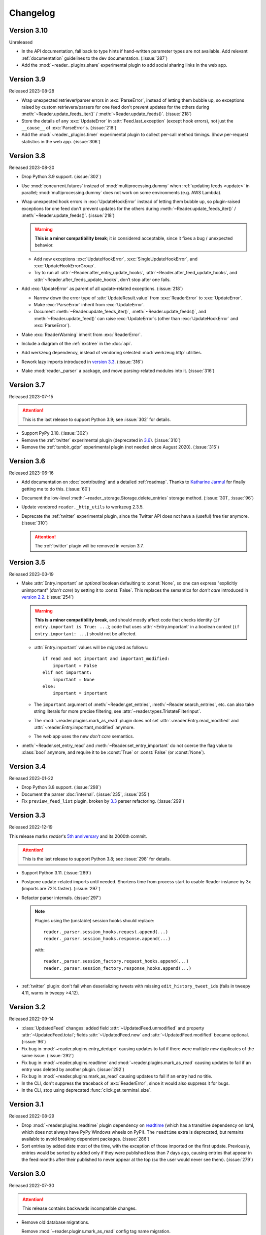 
Changelog
=========

.. module:: reader
  :noindex:


Version 3.10
------------

Unreleased

* In the API documentation,
  fall back to type hints if hand-written parameter types are not available.
  Add relevant :ref:`documentation` guidelines to the dev documentation.
  (:issue:`287`)
* Add the :mod:`~reader._plugins.share` experimental plugin
  to add social sharing links in the web app.


Version 3.9
-----------

Released 2023-08-28

* Wrap unexpected retriever/parser errors in :exc:`ParseError`,
  instead of letting them bubble up,
  so exceptions raised by custom retrievers/parsers
  for one feed don't prevent updates for the others
  during :meth:`~Reader.update_feeds_iter()` / :meth:`~Reader.update_feeds()`.
  (:issue:`218`)
* Store the details of any :exc:`UpdateError` in :attr:`Feed.last_exception`
  (except hook errors),
  not just the ``__cause__`` of :exc:`ParseError`\s.
  (:issue:`218`)

* Add the :mod:`~reader._plugins.timer` experimental plugin
  to collect per-call method timings.
  Show per-request statistics in the web app.
  (:issue:`306`)


Version 3.8
-----------

Released 2023-08-20

* Drop Python 3.9 support. (:issue:`302`)
* Use :mod:`concurrent.futures` instead of :mod:`multiprocessing.dummy`
  when :ref:`updating feeds <update>` in parallel;
  :mod:`multiprocessing.dummy` does not work on some environments
  (e.g. AWS Lambda).

* Wrap unexpected hook errors in :exc:`UpdateHookError`
  instead of letting them bubble up,
  so plugin-raised exceptions for one feed don't prevent updates for the others
  during :meth:`~Reader.update_feeds_iter()` / :meth:`~Reader.update_feeds()`.
  (:issue:`218`)

  .. warning::

    **This is a minor compatibility break**;
    it is considered acceptable, since it fixes a bug / unexpected behavior.

  * Add new exceptions :exc:`UpdateHookError`,
    :exc:`SingleUpdateHookError`, and :exc:`UpdateHookErrorGroup`.

  * Try to run all
    :attr:`~Reader.after_entry_update_hooks`,
    :attr:`~Reader.after_feed_update_hooks`, and
    :attr:`~Reader.after_feeds_update_hooks`,
    don’t stop after one fails.

* Add :exc:`UpdateError` as parent of all update-related exceptions. (:issue:`218`)

  * Narrow down the error type of :attr:`UpdateResult.value`
    from :exc:`ReaderError` to :exc:`UpdateError`.
  * Make :exc:`ParseError` inherit from :exc:`UpdateError`.
  * Document :meth:`~Reader.update_feeds_iter()`, :meth:`~Reader.update_feeds()`,
    and :meth:`~Reader.update_feed()` can raise :exc:`UpdateError`\s
    (other than :exc:`UpdateHookError` and :exc:`ParseError`).

* Make :exc:`ReaderWarning` inherit from :exc:`ReaderError`.

* Include a diagram of the :ref:`exctree` in the :doc:`api`.

* Add werkzeug dependency,
  instead of vendoring selected :mod:`werkzeug.http` utilities.
* Rework lazy imports introduced in `version 3.3 <Version 3.3_>`_.
  (:issue:`316`)
* Make :mod:`reader._parser` a package, and move parsing-related modules into it.
  (:issue:`316`)


Version 3.7
-----------

Released 2023-07-15

.. attention::

    This is the last release to support Python 3.9;
    see :issue:`302` for details.

* Support PyPy 3.10. (:issue:`302`)

* Remove the :ref:`twitter` experimental plugin
  (deprecated in `3.6 <Version 3.6_>`_).
  (:issue:`310`)
* Remove the :ref:`tumblr_gdpr` experimental plugin
  (not needed since August 2020).
  (:issue:`315`)


Version 3.6
-----------

Released 2023-06-16

* Add documentation on :doc:`contributing`
  and a detailed :ref:`roadmap`.
  Thanks to `Katharine Jarmul <https://kjamistan.com/>`_
  for finally getting me to do this.
  (:issue:`60`)
* Document the low-level
  :meth:`~reader._storage.Storage.delete_entries`
  storage method.
  (:issue:`301`, :issue:`96`)
* Update vendored ``reader._http_utils`` to werkzeug 2.3.5.

* Deprecate the :ref:`twitter` experimental plugin,
  since the Twitter API does not have a (useful) free tier anymore.
  (:issue:`310`)

  .. attention::

    The :ref:`twitter` plugin will be removed in version 3.7.


Version 3.5
-----------

Released 2023-03-19

* Make :attr:`Entry.important` an *optional* boolean
  defaulting to :const:`None`,
  so one can express "explicitly unimportant" (*don't care*)
  by setting it to :const:`False`.
  This replaces the semantics for *don't care* introduced
  in `version 2.2 <Version 2.2_>`_.
  (:issue:`254`)

  .. warning::

    **This is a minor compatibility break**,
    and should mostly affect code that checks identity
    (``if entry.important is True: ...``);
    code that uses :attr:`~Entry.important` in a boolean context
    (``if entry.important: ...``)
    should not be affected.

  * :attr:`Entry.important` values will be migrated as follows::

      if read and not important and important_modified:
          important = False
      elif not important:
          important = None
      else:
          important = important

  * The ``important`` argument of
    :meth:`~Reader.get_entries`, :meth:`~Reader.search_entries`, etc.
    can also take string literals for more precise filtering,
    see :attr:`~reader.types.TristateFilterInput`.

  * The :mod:`~reader.plugins.mark_as_read` plugin
    does not set :attr:`~reader.Entry.read_modified` and
    :attr:`~reader.Entry.important_modified` anymore.

  * The web app uses the new *don't care* semantics.

* :meth:`~Reader.set_entry_read` and :meth:`~Reader.set_entry_important`
  do not coerce the flag value to :class:`bool` anymore,
  and require it to be :const:`True` or :const:`False` (or :const:`None`).


Version 3.4
-----------

Released 2023-01-22

* Drop Python 3.8 support. (:issue:`298`)

* Document the parser :doc:`internal`.
  (:issue:`235`, :issue:`255`)

* Fix ``preview_feed_list`` plugin,
  broken by `3.3 <Version 3.3_>`_ parser refactoring.
  (:issue:`299`)


Version 3.3
-----------

Released 2022-12-19

This release marks *reader*'s `5th anniversary`_ and its 2000th commit.

.. attention::

    This is the last release to support Python 3.8;
    see :issue:`298` for details.

* Support Python 3.11. (:issue:`289`)

* Postpone update-related imports until needed.
  Shortens time from process start to usable Reader instance by 3x
  (imports are 72% faster). (:issue:`297`)

* Refactor parser internals. (:issue:`297`)

  .. note::

    Plugins using the (unstable) session hooks should replace::

        reader._parser.session_hooks.request.append(...)
        reader._parser.session_hooks.response.append(...)

    with::

        reader._parser.session_factory.request_hooks.append(...)
        reader._parser.session_factory.response_hooks.append(...)

* :ref:`twitter` plugin:
  don't fail when deserializing tweets with missing ``edit_history_tweet_ids``
  (fails in tweepy 4.11, warns in tweepy >4.12).

.. _5th anniversary: https://github.com/lemon24/reader/commit/73ac0bd3b8d0e5429e0bd7caf5281e4c9c74f16d


Version 3.2
-----------

Released 2022-09-14

* :class:`UpdatedFeed` changes:
  added field :attr:`~UpdatedFeed.unmodified`
  and property :attr:`~UpdatedFeed.total`;
  fields :attr:`~UpdatedFeed.new` and :attr:`~UpdatedFeed.modified`
  became optional.
  (:issue:`96`)
* Fix bug in :mod:`~reader.plugins.entry_dedupe` causing updates to fail
  if there were multiple *new* duplicates of the same issue.
  (:issue:`292`)
* Fix bug in :mod:`~reader.plugins.readtime`
  and :mod:`~reader.plugins.mark_as_read` causing updates to fail
  if an entry was deleted by another plugin.
  (:issue:`292`)
* Fix bug in :mod:`~reader.plugins.mark_as_read` causing updates to fail
  if an entry had no title.
* In the CLI, don't suppress the traceback of :exc:`ReaderError`,
  since it would also suppress it for bugs.
* In the CLI, stop using deprecated :func:`click.get_terminal_size`.


Version 3.1
-----------

Released 2022-08-29

* Drop :mod:`~reader.plugins.readtime` plugin dependency
  on `readtime <https://github.com/alanhamlett/readtime_>`_
  (which has a transitive dependency on lxml,
  which does not always have PyPy Windows wheels on PyPI).
  The ``readtime`` extra is deprecated,
  but remains available to avoid breaking dependent packages.
  (:issue:`286`)
* Sort entries by added date most of the time,
  with the exception of those imported on the first update.
  Previously, entries would be sorted by added
  only if they were published less than 7 days ago,
  causing entries that appear in the feed months after their published
  to never appear at the top (so the user would never see them).
  (:issue:`279`)


Version 3.0
-----------

Released 2022-07-30

.. attention::

    This release contains backwards incompatible changes.


* Remove old database migrations.

  Remove :mod:`~reader.plugins.mark_as_read` config tag name migration.

  If you are upgrading from *reader* 2.10 or newer, no action is required.

  .. _removed migrations 3.0:

  .. attention::

    If you are upgrading to *reader* 3.0 from a version **older than 2.10**,
    you must open your database with *reader* 2.10 or newer once,
    to run the removed migrations:

    .. code-block:: sh

        pip install 'reader>=2.10,<3' && \
        python - db.sqlite << EOF
        import sys
        from reader import make_reader
        from reader.plugins.mark_as_read import _migrate_pre_2_7_metadata as migrate_mark_as_read

        reader = make_reader(sys.argv[1])

        for feed in reader.get_feeds():
            migrate_mark_as_read(reader, feed)

        print("OK")

        EOF

* Remove code that issued deprecation warnings in versions 2.* (:issue:`268`):

  * :meth:`Reader.get_feed_metadata`
  * :meth:`Reader.get_feed_metadata_item`
  * :meth:`Reader.set_feed_metadata_item`
  * :meth:`Reader.delete_feed_metadata_item`
  * :meth:`Reader.get_feed_tags`
  * :meth:`Reader.add_feed_tag`
  * :meth:`Reader.remove_feed_tag`
  * :exc:`MetadataError`
  * :exc:`MetadataNotFoundError`
  * :exc:`FeedMetadataNotFoundError`
  * :exc:`EntryMetadataNotFoundError`
  * the :attr:`~Entry.object_id` property of data objects and related exceptions

* Make some of the parameters of the following positional-only (:issue:`268`):

  * :meth:`Reader.add_feed`: ``feed``
  * :meth:`Reader.delete_feed`: ``feed``
  * :meth:`Reader.change_feed_url`: ``old``, ``new``
  * :meth:`Reader.get_feed`: ``feed``, ``default``
  * :meth:`Reader.set_feed_user_title`: ``feed``, ``title``
  * :meth:`Reader.enable_feed_updates`: ``feed``
  * :meth:`Reader.disable_feed_updates`: ``feed``
  * :meth:`Reader.update_feed`: ``feed``
  * :meth:`Reader.get_entry`: ``entry``, ``default``
  * :meth:`Reader.set_entry_read`: ``entry``, ``read``
  * :meth:`Reader.mark_entry_as_read`: ``entry``
  * :meth:`Reader.mark_entry_as_unread`: ``entry``
  * :meth:`Reader.set_entry_important`: ``entry``, ``important``
  * :meth:`Reader.mark_entry_as_important`: ``entry``
  * :meth:`Reader.mark_entry_as_unimportant`: ``entry``
  * :meth:`Reader.add_entry`: ``entry``
  * :meth:`Reader.delete_entry`: ``entry``
  * :meth:`Reader.search_entries`: ``query``
  * :meth:`Reader.search_entry_counts`: ``query``
  * :meth:`Reader.get_tags`: ``resource``
  * :meth:`Reader.get_tag_keys`: ``resource``
  * :meth:`Reader.get_tag`: ``resource``, ``key``, ``default``
  * :meth:`Reader.set_tag`: ``resource``, ``key``, ``value``
  * :meth:`Reader.delete_tag`: ``resource``, ``key``
  * :meth:`Reader.make_reader_reserved_name`: ``key``
  * :meth:`Reader.make_plugin_reserved_name`: ``plugin_name``, ``key``
  * :exc:`FeedError` (and subclasses): ``url``
  * :exc:`EntryError` (and subclasses): ``feed_url``, ``entry_id``
  * :exc:`TagError` (and subclasses): ``resource_id``, ``key``

* In :func:`make_reader`,
  wrap exceptions raised during plugin initialization
  in new exception :exc:`PluginInitError`
  instead of letting them bubble up.
  (:issue:`268`)

* Swap the order of the first two arguments of :exc:`TagError` (and subclasses);
  ``TagError(key, resource_id, ...)`` becomes
  ``TagError(resource_id, key, ...)``.
  (:issue:`268`)



Version 2.17
------------

Released 2022-07-23

* Deprecate the :attr:`~Entry.object_id` property of data objects
  in favor of new property :attr:`~Entry.resource_id`.
  :attr:`~Entry.resource_id` is the same as :attr:`~Entry.object_id`,
  except for feeds and feed-related exceptions it is
  of type ``tuple[str]`` instead of ``str``.
  :attr:`~Entry.object_id` **will be removed in version 3.0**.
  (:issue:`266`, :issue:`268`)
* Do not attempt too hard to run ``PRAGMA optimize`` if the database is busy.
  Prevents rare "database is locked" errors when multiple threads
  using the same reader terminate at the same time.
  (:issue:`206`)


Version 2.16
------------

Released 2022-07-17

* Allow using a :class:`Reader` object from multiple threads directly
  (do not require it to be used as a context manager anymore).
  (:issue:`206`)
* Allow :class:`Reader` objects to be reused after closing.
  (:issue:`206`, :issue:`284`)
* Allow calling :meth:`~Reader.close` from any thread. (:issue:`206`)
* Allow using a :class:`Reader` object from multiple asyncio tasks.
  (:issue:`206`)


Version 2.15
------------

Released 2022-07-08

* Allow using :class:`Reader` objects from threads other than the creating thread.
  (:issue:`206`)
* Allow using :class:`Reader` objects as context managers.
  (:issue:`206`)


Version 2.14
------------

Released 2022-06-30

* Mark *reader* as providing type information.
  Previously, code importing from :mod:`reader` would fail type checking with
  ``error: Skipping analyzing "reader": module is installed,
  but missing library stubs or py.typed marker``.
  (:issue:`280`)
* Drop Python 3.7 support. (:issue:`278`)
* Support PyPy 3.9.


Version 2.13
------------

Released 2022-06-28

* Add the :ref:`twitter` experimental plugin,
  which allows using a Twitter account as a feed.
  (:issue:`271`)
* Skip with a warning entries that have no <guid> or <link> in an RSS feed;
  only raise :exc:`ParseError` if *all* entries have a missing id.
  (Note that both Atom and JSON Feed entries are required to have an id
  by their respective specifications.)
  Thanks to `Mirek Długosz`_ for the issue and pull request.
  (:issue:`281`)
* Add :exc:`ReaderWarning`.


Version 2.12
------------

Released 2022-03-31

* Add the :mod:`~reader.plugins.readtime`
  :ref:`built-in <built-in plugins>` plugin,
  which stores the entry read time as a tag during feed update.
  (:issue:`275`)

* Allow running arbitrary actions *once* before/after updating feeds
  via :attr:`~Reader.before_feeds_update_hooks` /
  :attr:`~Reader.after_feeds_update_hooks`.
* Add :meth:`Entry.get_content` and :attr:`Content.is_html`.

* In the web app, use the read time provided by the
  :mod:`~reader.plugins.readtime` plugin,
  instead of calculating it on each page load.
  Speeds up the rendering of the entries page by 20-30%,
  hopefully winning back the time lost
  when the read time feature was first added in `2.6 <Version 2.6_>`_.
  (:issue:`275`)
* In the web app, also show the read time for search results.


Version 2.11
------------

Released 2022-03-17

* Fix issue causing :func:`make_reader` to fail with message
  ``database requirement error: required SQLite compile options missing: ['ENABLE_JSON1']``
  when using SQLite 3.38 or newer.
  (:issue:`273`)


Version 2.10
------------

Released 2022-03-12

* Support entry and global tags. (:issue:`272`, :issue:`228`, :issue:`267`)

* Remove :meth:`~Reader.get_tags()` support for the
  ``(None,)`` (any feed) and :const:`None` (any resource)
  wildcard resource values.

  .. warning::

    **This is a minor compatibility break**, but is unlikely to affect existing users;
    the usefulness of the wildcards was limited, because
    it was impossible to tell to which resource a (key, value) pair belongs.

* Allow passing a `(feed URL,)` 1-tuple anywhere a feed URL can be passed
  to a :class:`Reader` method.

* Remove the ``global_metadata`` experimental plugin
  (superseded by global tags).

* In the web application, support editing entry and global metadata.
  Fix broken delete metadata button.
  Fix broken error flashing.


Version 2.9
-----------

Released 2022-02-07

* Decrease :meth:`~Reader.update_feeds()` memory usage by ~35%
  (using the maxrss before the call as baseline;
  overall process maxrss decreases by ~20%).
  The improvement is not in *reader* code, but in feedparser;
  *reader* will temporarily vendor feedparser
  until the fix makes it upstream and is released on PyPI.
  (:issue:`265`)

* In the web application, allow sorting feeds by the number of entries:
  important, unread, per day during the last 1, 3, 12 months.
  (:issue:`249`, :issue:`245`).


Version 2.8
-----------

Released 2022-01-22

* Add generic tag methods
  :meth:`~Reader.get_tags`,
  :meth:`~Reader.get_tag_keys`,
  :meth:`~Reader.get_tag`,
  :meth:`~Reader.set_tag`,
  and :meth:`~Reader.delete_tag`,
  providing a unified interface for accessing tags as key-value pairs.
  (:issue:`266`)

  Add the :exc:`TagError`, :exc:`TagNotFoundError`,
  and :exc:`ResourceNotFoundError` exceptions.

* Deprecate feed-specific tag and metadata methods (:issue:`266`):

  * :meth:`~Reader.get_feed_metadata`, use :meth:`~Reader.get_tags` instead
  * :meth:`~Reader.get_feed_metadata_item`, use :meth:`~Reader.get_tag` instead
  * :meth:`~Reader.set_feed_metadata_item`, use :meth:`~Reader.set_tag` instead
  * :meth:`~Reader.delete_feed_metadata_item`, use :meth:`~Reader.delete_tag` instead
  * :meth:`~Reader.get_feed_tags`, use :meth:`~Reader.get_tag_keys` instead
  * :meth:`~Reader.add_feed_tag`, use :meth:`~Reader.set_tag` instead
  * :meth:`~Reader.remove_feed_tag`, use :meth:`~Reader.delete_tag` instead

  Deprecate :exc:`MetadataError`, :exc:`MetadataNotFoundError`, and
  :exc:`FeedMetadataNotFoundError`.

  All deprecated methods/exceptions **will be removed in version 3.0**.

* Add the ``missing_ok`` argument to :meth:`~Reader.delete_feed`
  and :meth:`~Reader.delete_entry`.
* Add the ``exist_ok`` argument to :meth:`~Reader.add_feed`.

* In the web application, show maxrss when debug is enabled. (:issue:`269`)
* In the web application, decrease memory usage of the entries page
  when there are a lot of entries
  (e.g. for 2.5k entries, maxrss decreased from 115 MiB to 75 MiB),
  at the expense of making "entries for feed" slightly slower.
  (:issue:`269`)


Version 2.7
-----------

Released 2022-01-04

* Tags and metadata now share the same namespace.
  See the :ref:`feed-tags` user guide section for details.
  (:issue:`266`)
* The :mod:`~reader.plugins.mark_as_read` plugin now uses the
  ``.reader.mark-as-read`` metadata for configuration.
  Feeds using the old metadata, ``.reader.mark_as_read``,
  will be migrated automatically on update until `reader` 3.0.
* Allow running arbitrary actions before updating feeds
  via :attr:`~Reader.before_feed_update_hooks`.
* Expose :data:`reader.plugins.DEFAULT_PLUGINS`.
* Add the ``global_metadata`` experimental plugin.


Version 2.6
-----------

Released 2021-11-15

* Retrieve feeds in parallel, but parse them serially;
  previously, feeds would be parsed in parallel.
  Decreases Linux memory usage by ~20% when using ``workers``;
  the macOS decrease is less notable.
  (:issue:`261`)

* Allow :meth:`~Reader.update_feeds()` and :meth:`~Reader.update_feeds_iter()`
  to filter feeds by ``feed``, ``tags``, ``broken``, and ``updates_enabled``.
  (:issue:`193`, :issue:`219`, :issue:`220`)
* Allow :meth:`~Reader.get_feeds()` and :meth:`~Reader.get_feed_counts()`
  to filter feeds by ``new``.
  (:issue:`217`)

* Reuse the `requests`_ session when retrieving feeds;
  previously, each feed would get its own session.

* Add support for CLI plugins.
* Add the :mod:`~reader._plugins.cli_status` experimental plugin.

* In the web application, show entry read time.


Version 2.5
-----------

Released 2021-10-28

* In :meth:`~Reader.add_feed` and :meth:`~Reader.change_feed_url`,
  validate if the current Reader configuration can handle the new feed URL;
  if not, raise :exc:`InvalidFeedURLError` (a :exc:`ValueError` subclass).
  (:issue:`155`)

  .. warning::

    **This is a minor compatibility break**; previously,
    :exc:`ValueError` would never be raised for :class:`str` arguments.
    To get the previous behavior (no validation),
    use ``allow_invalid_url=True``.

* Allow users to add entries to an existing feed
  through the new :meth:`~Reader.add_entry` method.
  Allow deleting user-added entries through :meth:`~Reader.delete_entry`.
  (:issue:`239`)
* Add the :attr:`~Entry.added` and :attr:`~Entry.added_by` Entry attributes.
  (:issue:`239`)

* :attr:`Entry.updated` is now :const:`None` if missing in the feed
  (:attr:`~Entry.updated` became optional in `version 2.0`_).
  Use :attr:`~Entry.updated_not_none` for the pre-2.5 behavior.
  Do not swap :attr:`Entry.published` with :attr:`Entry.updated`
  for RSS feeds where :attr:`~Entry.updated` is missing.
  (:issue:`183`)

* Support PyPy 3.8.

* Fix bug causing
  :attr:`~Entry.read_modified` and :attr:`~Entry.important_modified`
  to be reset to :const:`None` when an entry is updated.
* Fix bug where deleting an entry and then adding it again
  (with the same id) would fail
  if search was enabled and :meth:`~Reader.update_search`
  was not run before adding the new entry.


Version 2.4
-----------

Released 2021-10-19

* Enable search by default. (:issue:`252`)

  * Add the ``search_enabled`` :func:`make_reader` argument.
    By default, search is enabled on the first
    :meth:`~Reader.update_search` call;
    the previous behavior was to do nothing.
  * Always install the full-text search dependencies (previously optional).
    The ``search`` extra remains available to avoid breaking dependent packages.

* Add the :attr:`~Feed.subtitle` and :attr:`~Feed.version` Feed attributes.
  (:issue:`223`)

* Change the :mod:`~reader.plugins.mark_as_read` plugin to also
  explicitly mark matching entries as unimportant,
  similar to how the *don't care* web application button works.
  (:issue:`260`)

* In the web application, show the feed subtitle.
  (:issue:`223`)


Version 2.3
-----------

Released 2021-10-11

* Support Python 3.10. (:issue:`248`)

* :mod:`~reader.plugins.entry_dedupe` now
  deletes old duplicates instead of marking them as read/unimportant.
  (:issue:`140`)

  .. note::

    Please comment in :issue:`140` / open an issue
    if you were relying on the old behavior.

* .. _yanked 2.2:

  Fix :mod:`~reader.plugins.entry_dedupe` bug introduced in 2.2,
  causing the newest read entry to be marked as unread
  if none of its duplicates are read (idem for important).
  This was an issue *only when re-running the plugin for existing entries*,
  not for new entries (since new entries are unread/unimportant).


Version 2.2
-----------

Released 2021-10-08

* :mod:`~reader.plugins.entry_dedupe` plugin improvements:
  reduce false negatives by using approximate content matching,
  and make it possible to re-run the plugin for existing entries.
  (:issue:`202`)
* Allow running arbitrary actions for updated feeds
  via :attr:`~Reader.after_feed_update_hooks`.
  (:issue:`202`)

* Add :meth:`~Reader.set_entry_read` and :meth:`~Reader.set_entry_important`
  to allow marking an entry as (un)read/(un)important through a boolean flag.
  (:issue:`256`)

* Record when an entry is marked as read/important,
  and make it available through :attr:`~Entry.read_modified` and
  :attr:`~Entry.important_modified`.
  Allow providing a custom value using the ``modified``
  argument of :meth:`~Reader.set_entry_read`
  and :meth:`~Reader.set_entry_important`.
  (:issue:`254`)
* Make :mod:`~reader.plugins.entry_dedupe` copy
  :attr:`~Entry.read_modified` and :attr:`~Entry.important_modified`
  from the duplicates to the new entry.
  (:issue:`254`)

* In the web application, allow marking an entry as *don't care*
  (read + unimportant explicitly set by the user) with a single button.
  (:issue:`254`)
* In the web application, show the entry read modified / important modified
  timestamps as button tooltips.
  (:issue:`254`)


Version 2.1
-----------

Released 2021-08-18

* Return :ref:`entry averages <entry averages>` for the past 1, 3, 12 months
  from the entry count methods. (:issue:`249`)

* Use an index for ``get_entry_counts(feed=...)`` calls.
  Makes the /feeds?counts=yes page load 2-4x faster. (:issue:`251`)

* Add :class:`UpdateResult` :attr:`~UpdateResult.updated_feed`,
  :attr:`~UpdateResult.error`, and :attr:`~UpdateResult.not_modified`
  convenience properties. (:issue:`204`)

* In the web application, show the feed entry count averages as a bar sparkline.
  (:issue:`249`)

* Make the minimum SQLite version and required SQLite compile options
  ``reader._storage`` module globals, for easier monkeypatching. (:issue:`163`)

  This is allows supplying a user-defined ``json_array_length`` function
  on platforms where SQLite doesn't come with the JSON1 extension
  (e.g. on Windows with stock Python earlier than 3.9;
  `details <https://github.com/lemon24/reader/issues/163#issuecomment-895041943>`_).

  Note these globals are private, and thus *not* covered by the
  :ref:`backwards compatibility policy <compat>`.


Version 2.0
-----------

Released 2021-07-17


.. attention::

    This release contains backwards incompatible changes.


* Remove old database migrations.

  If you are upgrading from *reader* 1.15 or newer, no action is required.

  .. _removed migrations 2.0:

  .. attention::

    If you are upgrading to *reader* 2.0 from a version **older than 1.15**,
    you must open your database with *reader* 1.15 or newer once,
    to run the removed migrations:

    .. code-block:: sh

        pip install 'reader>=1.15,<2' && \
        python - db.sqlite << EOF
        import sys
        from reader import make_reader
        make_reader(sys.argv[1])
        print("OK")
        EOF

* Remove code that issued deprecation warnings in versions 1.* (:issue:`183`):

  * :meth:`Reader.remove_feed`
  * :meth:`Reader.mark_as_read`
  * :meth:`Reader.mark_as_unread`
  * :meth:`Reader.mark_as_important`
  * :meth:`Reader.mark_as_unimportant`
  * :meth:`Reader.iter_feed_metadata`
  * the ``get_feed_metadata(feed, key, default=no value, /)``
    form of :meth:`Reader.get_feed_metadata`
  * :meth:`Reader.set_feed_metadata`
  * :meth:`Reader.delete_feed_metadata`
  * the ``new_only`` parameter of
    :meth:`~Reader.update_feeds()` and :meth:`~Reader.update_feeds_iter()`
  * :attr:`EntryError.url`
  * :attr:`UpdatedFeed.updated`

* The :class:`~datetime.datetime` attributes
  of :class:`Feed` and :class:`Entry` objects are now timezone-aware,
  with the timezone set to :attr:`~datetime.timezone.utc`.
  Previously, they were naive datetimes representing UTC times.
  (:issue:`233`)

* The parameters of
  :meth:`~Reader.update_feeds()` and :meth:`~Reader.update_feeds_iter()`
  are now keyword-only. (:issue:`183`)

* The ``feed_root`` argument of :func:`make_reader`
  now defaults to ``None`` (don't open local feeds)
  instead of ``''`` (full filesystem access).

* :func:`make_reader` may now raise any :exc:`ReaderError`,
  not just :exc:`StorageError`.

* :attr:`Entry.updated` may now be :const:`None`;
  use :attr:`~Entry.updated_not_none` for the pre-2.0 behavior.


Version 1.20
------------

Released 2021-07-12

* Add :attr:`~Reader.after_entry_update_hooks`,
  which allow running arbitrary actions for updated entries.
  Thanks to `Mirek Długosz`_ for the issue and pull request.
  (:issue:`241`)
* Raise :exc:`StorageError` when opening / operating on an invalid database,
  instead of a plain :exc:`sqlite3.DatabaseError`.
  (:issue:`243`)

.. _Mirek Długosz: https://github.com/mirekdlugosz


Version 1.19
------------

Released 2021-06-16

* Drop Python 3.6 support. (:issue:`237`)
* Support PyPy 3.7. (:issue:`234`)
* Skip enclosures with no ``href``/``url``;
  previously, they would result in a parse error.
  (:issue:`240`)
* Stop using Travis CI (only use GitHub Actions). (:issue:`199`)
* Add the ``new`` argument to
  :meth:`~Reader.update_feeds()` and :meth:`~Reader.update_feeds_iter()`;
  ``new_only`` is deprecated and **will be removed in 2.0**.
  (:issue:`217`)

* Rename :attr:`UpdatedFeed.updated` to :attr:`~UpdatedFeed.modified`;
  for backwards compatibility,
  the old attribute will be available as a property **until version 2.0**,
  when it **will be removed.**. (:issue:`241`)

  .. warning::

    The signature of :class:`UpdatedFeed`
    changed from ``UpdatedFeed(url, new, updated)``
    to ``UpdatedFeed(url, new, modified)``.

    **This is a minor compatibility break**,
    but only affects third-party code that instantiates
    UpdatedFeed *directly* with ``updated`` as a *keyword argument*.


Version 1.18
------------

Released 2021-06-03

* Rename :class:`Reader` feed metadata methods:

  * :meth:`~Reader.iter_feed_metadata` to :meth:`~Reader.get_feed_metadata`
  * :meth:`~Reader.get_feed_metadata` to :meth:`~Reader.get_feed_metadata_item`
  * :meth:`~Reader.set_feed_metadata` to :meth:`~Reader.set_feed_metadata_item`
  * :meth:`~Reader.delete_feed_metadata` to :meth:`~Reader.delete_feed_metadata_item`

  For backwards compatibility,
  the old method signatures will continue to work **until version 2.0**,
  when they **will be removed.** (:issue:`183`)

  .. warning::

    The ``get_feed_metadata(feed, key[, default]) -> value`` form
    is backwards-compatible *only when the arguments are positional*.

    **This is a minor compatibility break**;
    the following work in 1.17, but do not in 1.18::

        # raises TypeError
        reader.get_feed_metadata(feed, key, default=None)

        # returns `(key, value), ...` instead of `value`
        reader.get_feed_metadata(feed, key=key)

    The pre-1.18 :meth:`~Reader.get_feed_metadata`
    (1.18 :meth:`~Reader.get_feed_metadata_item`)
    is intended to have positional-only arguments,
    but this cannot be expressed easily until Python 3.8.

* Rename :exc:`MetadataNotFoundError` to :exc:`FeedMetadataNotFoundError`.
  :exc:`MetadataNotFoundError` remains available,
  and is a superclass of :exc:`FeedMetadataNotFoundError`
  for backwards compatibility.
  (:issue:`228`)

  .. warning::

    The signatures of the following exceptions changed:

    :exc:`MetadataError`
        Takes a new required ``key`` argument, instead of no required arguments.

    :exc:`MetadataNotFoundError`
        Takes only one required argument, ``key``;
        the ``url`` argument has been removed.

        Use :exc:`FeedMetadataNotFoundError` instead.

    **This is a minor compatibility break**,
    but only affects third-party code that instantiates
    these exceptions *directly*.

* Rename :attr:`EntryError.url` to :attr:`~EntryError.feed_url`;
  for backwards compatibility,
  the old attribute will be available as a property **until version 2.0**,
  when it **will be removed.** (:issue:`183`).

  .. warning::

    The signature of :exc:`EntryError` (and its subclasses)
    changed from ``EntryError(url, id)`` to ``EntryError(feed_url, id)``.

    **This is a minor compatibility break**,
    but only affects third-party code that instantiates
    these exceptions *directly* with ``url`` as a *keyword argument*.

* Rename :meth:`~Reader.remove_feed` to :meth:`~Reader.delete_feed`.
  For backwards compatibility,
  the old method will continue to work **until version 2.0**,
  when it **will be removed.** (:issue:`183`)

* Rename :class:`Reader` ``mark_as_...`` methods:

  * :meth:`~Reader.mark_as_read` to :meth:`~Reader.mark_entry_as_read`
  * :meth:`~Reader.mark_as_unread` to :meth:`~Reader.mark_entry_as_unread`
  * :meth:`~Reader.mark_as_important` to :meth:`~Reader.mark_entry_as_important`
  * :meth:`~Reader.mark_as_unimportant` to :meth:`~Reader.mark_entry_as_unimportant`

  For backwards compatibility,
  the old methods will continue to work **until version 2.0**,
  when they **will be removed.** (:issue:`183`)

* Fix feeds with no title sometimes missing
  from the :meth:`~Reader.get_feeds()` results
  when there are more than 256 feeds (``Storage.chunk_size``).
  (:issue:`203`)

* When serving the web application with ``python -m reader serve``,
  don't set the ``Referer`` header for cross-origin requests.
  (:issue:`209`)


Version 1.17
------------

Released 2021-05-06

* Reserve tags and metadata keys starting with ``.reader.`` and ``.plugin.``
  for *reader*- and plugin-specific uses.
  See the :ref:`reserved names` user guide section for details.
  (:issue:`186`)

* Ignore :attr:`~Feed.updated` when updating feeds;
  only update the feed if other feed data changed
  or if any entries were added/updated.
  (:issue:`231`)

  Prevents spurious updates for feeds whose :attr:`~Feed.updated`
  changes excessively
  (either because the entries' content changes excessively,
  or because an RSS feed does not have a ``dc:date`` element,
  and feedparser falls back to ``lastBuildDate`` for :attr:`~Feed.updated`).

* The ``regex_mark_as_read`` experimental plugin is now
  :ref:`built-in <built-in plugins>`.
  To use it with the CLI / web application,
  use the plugin name instead of the entry point (``reader.mark_as_read``).

  The config metadata key and format changed;
  the config will be migrated automatically on the next feed update,
  **during reader version 1.17 only**.
  If you used ``regex_mark_as_read`` and are upgrading to a version >1.17,
  install 1.17 (``pip install reader==1.17``)
  and run a full feed update (``python -m reader update``)
  before installing the newer version.

* The ``enclosure-tags``, ``preview-feed-list``, and ``sqlite-releases``
  unstable extras are not available anymore.
  Use the ``unstable-plugins`` extra to install
  dependencies of the unstable plugins instead.

* In the web application, allow updating a feed manually.
  (:issue:`195`)


Version 1.16
------------

Released 2021-03-29

* Allow :func:`make_reader` to load plugins through the ``plugins`` argument.
  (:issue:`229`)

  Enable the :mod:`~reader.plugins.ua_fallback` plugin by default.

  :func:`make_reader` may now raise :exc:`InvalidPluginError`
  (a :exc:`ValueError` subclass, which it already raises implicitly)
  for invalid plugin names.

* The ``enclosure_dedupe``, ``feed_entry_dedupe``, and ``ua_fallback`` plugins
  are now :ref:`built-in <built-in plugins>`.
  (:issue:`229`)

  To use them with the CLI / web application,
  use the plugin name instead of the entry point::

    reader._plugins.enclosure_dedupe:enclosure_dedupe   -> reader.enclosure_dedupe
    reader._plugins.feed_entry_dedupe:feed_entry_dedupe -> reader.entry_dedupe
    reader._plugins.ua_fallback:init                    -> reader.ua_fallback

* Remove the ``plugins`` extra;
  plugin loading machinery does not have additional dependencies anymore.

* Mention in the :doc:`guide` that all *reader* functions/methods can raise
  :exc:`ValueError` or :exc:`TypeError` if passed invalid arguments.
  There is no behavior change, this is just documenting existing,
  previously undocumented behavior.


Version 1.15
------------

Released 2021-03-21

* Update entries whenever their content changes,
  regardless of their :attr:`~Entry.updated` date.
  (:issue:`179`)

  Limit content-only updates (not due to an :attr:`~Entry.updated` change)
  to 24 consecutive updates,
  to prevent spurious updates for entries whose content changes
  excessively (for example, because it includes the current time).
  (:issue:`225`)

  Previously, entries would be updated only if the
  entry :attr:`~Entry.updated` was *newer* than the stored one.

* Fix bug causing entries that don't have :attr:`~Entry.updated`
  set in the feed to not be updated if the feed is marked as stale.
  Feed staleness is an internal feature used during storage migrations;
  this bug could only manifest when migrating from 0.22 to 1.x.
  (found during :issue:`179`)
* Minor web application improvements.
* Minor CLI improvements.


Version 1.14
------------

Released 2021-02-22

* Add the :meth:`~Reader.update_feeds_iter` method,
  which yields the update status of each feed as it gets updated.
  (:issue:`204`)
* Change the return type of :meth:`~Reader.update_feed`
  from ``None`` to ``Optional[UpdatedFeed]``.
  (:issue:`204`)
* Add the ``session_timeout`` argument to :func:`make_reader`
  to set a timeout for retrieving HTTP(S) feeds.
  The default (connect timeout, read timeout) is (3.05, 60) seconds;
  the previous behavior was to *never time out*.
* Use ``PRAGMA user_version`` instead of a version table. (:issue:`210`)
* Use ``PRAGMA application_id`` to identify reader databases;
  the id is ``0x66656564`` – ``read`` in ASCII / UTF-8. (:issue:`211`)
* Change the ``reader update`` command to show a progress bar
  and update summary (with colors), instead of plain log output.
  (:issue:`204`)
* Fix broken Mypy config following 0.800 release. (:issue:`213`)


Version 1.13
------------

Released 2021-01-29

* JSON Feed support. (:issue:`206`)
* Split feed retrieval from parsing;
  should make it easier to add new/custom parsers.
  (:issue:`206`)
* Prevent any logging output from the ``reader`` logger by default.
  (:issue:`207`)
* In the ``preview_feed_list`` plugin, add ``<link rel=alternative ...>``
  tags as a feed detection heuristic.
* In the ``preview_feed_list`` plugin, add ``<a>`` tags as
  a *fallback* feed detection heuristic.
* In the web application, fix bug causing the entries page to crash
  when counts are enabled.


Version 1.12
------------

Released 2020-12-13

* Add the ``limit`` and ``starting_after`` arguments to
  :meth:`~Reader.get_feeds`, :meth:`~Reader.get_entries`,
  and :meth:`~Reader.search_entries`,
  allowing them to be used in a paginated fashion.
  (:issue:`196`)
* Add the :attr:`~Entry.object_id` property that allows
  getting the unique identifier of a data object in a uniform way.
  (:issue:`196`)
* In the web application, add links to toggle feed/entry counts. (:issue:`185`)


Version 1.11
------------

Released 2020-11-28

* Allow disabling feed updates for specific feeds. (:issue:`187`)
* Add methods to get aggregated feed and entry counts. (:issue:`185`)
* In the web application:
  allow disabling feed updates for a feed;
  allow filtering feeds by whether they have updates enabled;
  do not show feed update errors for feeds that have updates disabled.
  (:issue:`187`)
* In the web application,
  show feed and entry counts when ``?counts=yes`` is used.
  (:issue:`185`)
* In the web application,
  use YAML instead of JSON for the tags and metadata fields.


Version 1.10
------------

Released 2020-11-20

* Use indexes for :meth:`~Reader.get_entries()` (recent order);
  should make calls 10-30% faster.
  (:issue:`134`)
* Allow sorting :meth:`~Reader.search_entries` results randomly.
  Allow sorting search results randomly in the web application.
  (:issue:`200`)
* Reraise unexpected errors caused by parser bugs
  instead of replacing them with an :exc:`AssertionError`.
* Add the ``sqlite_releases`` custom parser plugin.
* Refactor the HTTP feed sub-parser to allow reuse by custom parsers.
* Add a user guide, and improve other parts of the documentation.
  (:issue:`194`)


Version 1.9
-----------

Released 2020-10-28

* Support Python 3.9. (:issue:`199`)
* Support Windows (requires Python >= 3.9). (:issue:`163`)
* Use GitHub Actions to do macOS and Windows CI builds. (:issue:`199`)
* Rename the ``cloudflare_ua_fix`` plugin to ``ua_fallback``.
  Retry any feed that gets a 403, not just those served by Cloudflare.
  (:issue:`181`)
* Fix type annotation to avoid mypy 0.790 errors. (:issue:`198`)


Version 1.8
-----------

Released 2020-10-02

* Drop feedparser 5.x support (deprecated in 1.7);
  use feedparser 6.x instead.
  (:issue:`190`)
* Make the string representation of :exc:`ReaderError` and its subclasses
  more consistent; add error messages and improve the existing ones.
  (:issue:`173`)
* Add method :meth:`~Reader.change_feed_url` to change the URL of a feed.
  (:issue:`149`)
* Allow changing the URL of a feed in the web application.
  (:issue:`149`)
* Add more tag navigation links to the web application.
  (:issue:`184`)
* In the ``feed_entry_dedupe`` plugin,
  copy the important flag from the old entry to the new one.
  (:issue:`140`)


Version 1.7
-----------

Released 2020-09-19

* Add new methods to support feed tags: :meth:`~Reader.add_feed_tag`,
  :meth:`~Reader.remove_feed_tag`, and :meth:`~Reader.get_feed_tags`.
  Allow filtering feeds and entries by their feed tags.
  (:issue:`184`)
* Add the ``broken`` argument to :meth:`~Reader.get_feeds`,
  which allows getting only feeds that failed / did not fail
  during the last update.
  (:issue:`189`)
* feedparser 5.x support is deprecated in favor of feedparser 6.x.
  Using feedparser 5.x will raise a deprecation warning in version 1.7,
  and support will be removed the following version.
  (:issue:`190`)
* Tag-related web application features:
  show tags in the feed list;
  allow adding/removing tags;
  allow filtering feeds and entries by their feed tag;
  add a page that lists all tags.
  (:issue:`184`)
* In the web application, allow showing only feeds that failed / did not fail.
  (:issue:`189`)
* In the ``preview_feed_list`` plugin, add ``<meta>`` tags as
  a feed detection heuristic.
* Add a few property-based tests. (:issue:`188`)


Version 1.6
-----------

Released 2020-09-04

* Add the ``feed_root`` argument to :func:`make_reader`,
  which allows limiting local feed parsing to a specific directory
  or disabling it altogether.
  Using it is recommended, since by default *reader* will access
  any local feed path
  (in 2.0, local file parsing will be disabled by default).
  (:issue:`155`)
* Support loading CLI and web application settings from a
  :doc:`configuration file <config>`. (:issue:`177`)
* Fail fast for feeds that return HTTP 4xx or 5xx status codes,
  instead of (likely) failing later with an ambiguous XML parsing error.
  The cause of the raised :exc:`ParseError` is now an instance of
  :exc:`requests.HTTPError`. (:issue:`182`)
* Add ``cloudflare_ua_fix`` plugin (work around Cloudflare sometimes
  blocking requests). (:issue:`181`)
* feedparser 6.0 (beta) compatibility fixes.
* Internal parser API changes to support alternative parsers, pre-request hooks,
  and making arbitrary HTTP requests using the same logic :class:`Reader` uses.
  (:issue:`155`)
* In the /preview page and the ``preview_feed_list`` plugin,
  use the same plugins the main :class:`Reader` does.
  (enabled by :issue:`155`)


Version 1.5
-----------

Released 2020-07-30

* Use rowid when deleting from the search index, instead of the entry id.
  Previously, each :meth:`~Reader.update_search` call would result in a full
  scan, even if there was nothing to update/delete.
  This should reduce the amount of reads significantly
  (deleting 4 entries from a database with 10k entries
  resulted in an 1000x decrease in bytes read).
  (:issue:`178`)
* Require at least SQLite 3.18 (released 2017-03-30) for the current
  :meth:`~Reader.update_search` implementation;
  all other *reader* features continue to work with SQLite >= 3.15.
  (:issue:`178`)
* Run ``PRAGMA optimize`` on :meth:`~Reader.close()`.
  This should increase the performance of all methods.
  As an example, in :issue:`178` it was found that :meth:`~Reader.update_search`
  resulted in a full scan of the entries table,
  even if there was nothing to update;
  this change should prevent this from happening.
  (:issue:`143`)

  .. note::
    ``PRAGMA optimize`` is a no-op in SQLite versions earlier than 3.18.
    In order to avoid the case described above, you should run `ANALYZE`_
    regularly (e.g. every few days).

.. _ANALYZE: https://www.sqlite.org/lang_analyze.html


Version 1.4
-----------

Released 2020-07-13

* Work to reduce the likelihood of "database is locked" errors during updates
  (:issue:`175`):

  * Prepare entries to be added to the search index
    (:meth:`~Reader.update_search`) outside transactions.
  * Fix bug causing duplicate rows in the search index
    when an entry changes while updating the search index.
  * Update the search index only when the indexed values change (details below).
  * Use SQLite WAL (details below).

* Update the search index only when the indexed values change.
  Previously, any change on a feed would result in all its entries being
  re-indexed, even if the feed title or the entry content didn't change.
  This should reduce the :meth:`~Reader.update_search` run time significantly.
* Use SQLite's `write-ahead logging`_ to increase concurrency.
  At the moment there is no way to disable WAL.
  This change may be reverted in the future.
  (:issue:`169`)
* Require at least click 7.0 for the ``cli`` extra.
* Do not fail for feeds with incorrectly-declared media types,
  if feedparser can parse the feed;
  this is similar to the current behavior for incorrectly-declared encodings.
  (:issue:`171`)
* Raise :exc:`ParseError` during update for feeds feedparser can't detect
  the type of, instead of silently returning an empty feed. (:issue:`171`)
* Add ``sort`` argument to :meth:`~Reader.search_entries`.
  Allow sorting search results by recency in addition to relevance
  (the default). (:issue:`176`)
* In the web application, display a nice error message for invalid search
  queries instead of returning an HTTP 500 Internal Server Error.
* Other minor web application improvements.
* Minor CLI logging improvements.

.. _write-ahead logging: https://www.sqlite.org/wal.html


Version 1.3
-----------

Released 2020-06-23

* If a feed failed to update, provide details about the error
  in :attr:`Feed.last_exception`. (:issue:`68`)
* Show details about feed update errors in the web application. (:issue:`68`)
* Expose the :attr:`~Feed.added` and :attr:`~Feed.last_updated` Feed attributes.
* Expose the :attr:`~Entry.last_updated` Entry attribute.
* Raise :exc:`ParseError` / log during update if an entry has no id,
  instead of unconditionally raising :exc:`AttributeError`. (:issue:`170`)
* Fall back to <link> as entry id if an entry in an RSS feed has no <guid>;
  previously, feeds like this would fail on update. (:issue:`170`)
* Minor web application improvements (show feed added/updated date).
* In the web application, handle previewing an invalid feed nicely
  instead of returning an HTTP 500 Internal Server Error. (:issue:`172`)
* Internal API changes to support multiple storage implementations
  in the future. (:issue:`168`)


Version 1.2
-----------

Released 2020-05-18

* Minor web application improvements.
* Remove unneeded additional query in methods that use pagination
  (for n = len(result) / page size, always do n queries instead n+1).
  :meth:`~Reader.get_entries` and :meth:`~Reader.search_entries` are now
  33–7% and 46–36% faster, respectively, for results of size 32–256.
  (:issue:`166`)
* All queries are now chunked/paginated to avoid locking the SQLite storage
  for too long, decreasing the chance of concurrent queries timing out;
  the problem was most visible during :meth:`~Reader.update_search`.
  This should cap memory usage for methods returning an iterable
  that were not paginated before;
  previously the whole result set would be read before returning it.
  (:issue:`167`)


Version 1.1
-----------

Released 2020-05-08

* Add ``sort`` argument to :meth:`~Reader.get_entries`.
  Allow sorting entries randomly in addition to the default
  most-recent-first order. (:issue:`105`)
* Allow changing the entry sort order in the web application. (:issue:`105`)
* Use a query builder instead of appending strings manually
  for the more complicated queries in search and storage. (:issue:`123`)
* Make searching entries faster by filtering them *before* searching;
  e.g. if 1/5 of the entries are read, searching only read entries
  is now ~5x faster. (enabled by :issue:`123`)


Version 1.0.1
-------------

Released 2020-04-30

* Fix bug introduced in `0.20 <Version 0.20_>`_ causing
  :meth:`~Reader.update_feeds()` to silently stop updating
  the remaining feeds after a feed failed. (:issue:`164`)


Version 1.0
-----------

Released 2020-04-28

* Make all private submodules explicitly private. (:issue:`156`)

  .. note::
    All direct imports from :mod:`reader` continue to work.

  * The ``reader.core.*`` modules moved to ``reader.*``
    (most of them prefixed by ``_``).
  * The web application WSGI entry point moved from
    ``reader.app.wsgi:app`` to ``reader._app.wsgi:app``.
  * The entry points for plugins that ship with reader moved from
    ``reader.plugins.*`` to ``reader._plugins.*``.

* Require at least beautifulsoup4 4.5 for the ``search`` extra
  (before, the version was unspecified). (:issue:`161`)
* Rename the web application dependencies extra from ``web-app`` to ``app``.
* Fix relative link resolution and content sanitization;
  sgmllib3k is now a required dependency for this reason.
  (:issue:`125`, :issue:`157`)


Version 0.22
------------

Released 2020-04-14

* Add the :attr:`Entry.feed_url` attribute. (:issue:`159`)
* Rename the :class:`EntrySearchResult` ``feed`` attribute to
  :attr:`~EntrySearchResult.feed_url`.
  Using ``feed`` will raise a deprecation warning in version 0.22,
  and will be removed in the following version. (:issue:`159`)
* Use ``executemany()`` instead of ``execute()`` in the SQLite storage.
  Makes updating feeds (excluding network calls) 5-10% faster. (:issue:`144`)
* In the web app, redirect to the feed's page after adding a feed. (:issue:`119`)
* In the web app, show highlighted search result snippets. (:issue:`122`)


Version 0.21
------------

Released 2020-04-04

* Minor consistency improvements to the web app search button. (:issue:`122`)
* Add support for web application plugins. (:issue:`80`)
* The enclosure tag proxy is now a plugin, and is disabled by default.
  See its documentation for details. (:issue:`52`)
* In the web app, the "add feed" button shows a preview before adding the feed.
  (:issue:`145`)
* In the web app, if the feed to be previewed is not actually a feed,
  show a list of feeds linked from that URL. This is a plugin,
  and is disabled by default. (:issue:`150`)
* reader now uses a User-Agent header like ``python-reader/0.21``
  when retrieving feeds instead of the default `requests`_ one. (:issue:`154`)


Version 0.20
------------

Released 2020-03-31

* Fix bug in :meth:`~Reader.enable_search()` that caused it to fail
  if search was already enabled and the reader had any entries.
* Add an ``entry`` argument to :meth:`~Reader.get_entries`,
  for symmetry with :meth:`~Reader.search_entries`.
* Add a ``feed`` argument to :meth:`~Reader.get_feeds`.
* Add a ``key`` argument to :meth:`~Reader.get_feed_metadata`.
* Require at least `requests`_ 2.18 (before, the version was unspecified).
* Allow updating feeds concurrently; add a ``workers`` argument to
  :meth:`~Reader.update_feeds`. (:issue:`152`)

.. _requests: https://requests.readthedocs.io


Version 0.19
------------

Released 2020-03-25

* Support PyPy 3.6.
* Allow :ref:`searching for entries <fts>`. (:issue:`122`)
* Stricter type checking for the core modules.
* Various changes to the storage internal API.


Version 0.18
------------

Released 2020-01-26

* Support Python 3.8.
* Increase the :meth:`~Reader.get_entries` recent threshold from 3 to 7 days.
  (:issue:`141`)
* Enforce type checking for the core modules. (:issue:`132`)
* Use dataclasses for the data objects instead of attrs. (:issue:`137`)


Version 0.17
------------

Released 2019-10-12

* Remove the ``which`` argument of :meth:`~Reader.get_entries`. (:issue:`136`)
* :class:`Reader` objects should now be created using :func:`make_reader`.
  Instantiating Reader directly will raise a deprecation warning.
* The resources associated with a reader can now be released explicitly
  by calling its :meth:`~Reader.close()` method. (:issue:`139`)
* Make the database schema more strict regarding nulls. (:issue:`138`)
* Tests are now run in a random order. (:issue:`142`)


Version 0.16
------------

Released 2019-09-02

* Allow marking entries as important. (:issue:`127`)
* :meth:`~Reader.get_entries` and :meth:`~Reader.get_feeds` now take only
  keyword arguments.
* :meth:`~Reader.get_entries` argument ``which`` is now deprecated in favor
  of ``read``. (:issue:`136`)


Version 0.15
------------

Released 2019-08-24

* Improve entry page rendering for text/plain content. (:issue:`117`)
* Improve entry page rendering for images and code blocks. (:issue:`126`)
* Show enclosures on the entry page. (:issue:`128`)
* Show the entry author. (:issue:`129`)
* Fix bug causing the enclosure tag proxy to use too much memory. (:issue:`133`)
* Start using mypy on the core modules. (:issue:`132`)


Version 0.14
------------

Released 2019-08-12

* Drop Python 3.5 support. (:issue:`124`)
* Improve entry ordering implementation. (:issue:`110`)


Version 0.13
------------

Released 2019-07-12

* Add entry page. (:issue:`117`)
* :meth:`~Reader.get_feed` now raises :exc:`FeedNotFoundError` if the feed
  does not exist; use ``get_feed(..., default=None)`` for the old behavior.
* Add :meth:`~Reader.get_entry`. (:issue:`120`)


Version 0.12
------------

Released 2019-06-22

* Fix flashed messages never disappearing. (:issue:`81`)
* Minor metadata page UI improvements.
* Allow limiting the number of entries on the entries page
  via the ``limit`` URL parameter.
* Add link to the feed on the entries and feeds pages. (:issue:`118`)
* Use Black and pre-commit to enforce style.


Version 0.11
------------

Released 2019-05-26

* Support storing per-feed metadata. (:issue:`114`)
* Add feed metadata page to the web app. (:issue:`114`)
* The ``regex_mark_as_read`` plugin is now configurable via feed metadata;
  drop support for the ``READER_PLUGIN_REGEX_MARK_AS_READ_CONFIG`` file.
  (:issue:`114`)


Version 0.10
------------

Released 2019-05-18

* Unify plugin loading and error handling code. (:issue:`112`)
* Minor improvements to CLI error reporting.


Version 0.9
-----------

Released 2019-05-12

* Improve the :meth:`~Reader.get_entries` sorting algorithm.
  Fixes a bug introduced by :issue:`106`
  (entries of new feeds would always show up at the top). (:issue:`113`)


Version 0.8
-----------

Released 2019-04-21

* Make the internal APIs use explicit types instead of tuples. (:issue:`111`)
* Finish updater internal API. (:issue:`107`)
* Automate part of the release process (``scripts/release.py``).


Version 0.7
-----------

Released 2019-04-14

* Increase timeout of the button actions from 2 to 10 seconds.
* :meth:`~Reader.get_entries` now sorts entries by the import date first,
  and then by :attr:`~Entry.published`/:attr:`~Entry.updated`. (:issue:`106`)
* Add ``enclosure_dedupe`` plugin (deduplicate enclosures of an entry). (:issue:`78`)
* The ``serve`` command now supports loading plugins. (:issue:`78`)
* ``reader.app.wsgi`` now supports loading plugins. (:issue:`78`)


Version 0.6
-----------

Released 2019-04-13

* Minor web application style changes to make the layout more condensed.
* Factor out update logic into a separate interface. (:issue:`107`)
* Fix update failing if the feed does not have a content type header. (:issue:`108`)


Version 0.5
-----------

Released 2019-02-09

* Make updating new feeds up to 2 orders of magnitude faster;
  fixes a problem introduced by :issue:`94`. (:issue:`104`)
* Move the core modules to a separate subpackage and enforce test coverage
  (``make coverage`` now fails if the coverage for core modules is less than
  100%). (:issue:`101`)
* Support Python 3.8 development branch.
* Add ``dev`` and ``docs`` extras (to install development requirements).
* Build HTML documentation when running tox.
* Add ``test-all`` and ``docs`` make targets (to run tox / build HTML docs).


Version 0.4
-----------

Released 2019-01-02

* Support Python 3.7.
* Entry :attr:`~Entry.content` and :attr:`~Entry.enclosures` now default to
  an empty tuple instead of ``None``. (:issue:`99`)
* :meth:`~Reader.get_feeds` now sorts feeds by :attr:`~Feed.user_title` or
  :attr:`~Feed.title` instead of just :attr:`~Feed.title`. (:issue:`102`)
* :meth:`~Reader.get_feeds` now sorts feeds in a case insensitive way. (:issue:`103`)
* Add ``sort`` argument to :meth:`~Reader.get_feeds`; allows sorting
  feeds by title or by when they were added. (:issue:`98`)
* Allow changing the feed sort order in the web application. (:issue:`98`)


Version 0.3
-----------

Released on 2018-12-22

* :meth:`~Reader.get_entries` now prefers sorting by :attr:`~Entry.published`
  (if present) to sorting by :attr:`~Entry.updated`. (:issue:`97`)
* Add ``regex_mark_as_read`` plugin (mark new entries as read based on a regex).
  (:issue:`79`)
* Add ``feed_entry_dedupe`` plugin (deduplicate new entries for a feed).
  (:issue:`79`)
* Plugin loading machinery dependencies are now installed via the
  ``plugins`` extra.
* Add a plugins section to the documentation.


Version 0.2
-----------

Released on 2018-11-25

* Factor out storage-related functionality into a separate interface. (:issue:`94`)
* Fix ``update --new-only`` updating the same feed repeatedly on databases
  that predate ``--new-only``. (:issue:`95`)
* Add web application screenshots to the documentation.


Version 0.1.1
-------------

Released on 2018-10-21

* Fix broken ``reader serve`` command (broken in 0.1).
* Raise :exc:`StorageError` for unsupported SQLite configurations at
  :class:`Reader` instantiation instead of failing at run-time with a generic
  ``StorageError("sqlite3 error")``. (:issue:`92`)
* Fix wrong submit button being used when pressing enter in non-button fields.
  (:issue:`69`)
* Raise :exc:`StorageError` for failed migrations instead of an undocumented
  exception. (:issue:`92`)
* Use ``requests-mock`` in parser tests instead of a web server
  (test suite run time down by ~35%). (:issue:`90`)


Version 0.1
-----------

Released on 2018-09-15

* Initial release; public API stable.
* Support broken Tumblr feeds via the the :ref:`tumblr_gdpr` plugin. (:issue:`67`)

